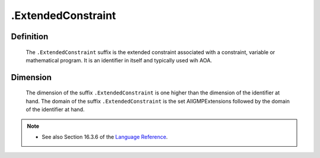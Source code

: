 .. _.ExtendedConstraint:

.ExtendedConstraint
===================

Definition
----------

    The ``.ExtendedConstraint`` suffix is the extended constraint associated
    with a constraint, variable or mathematical program. It is an identifier
    in itself and typically used wih AOA.

Dimension
---------

    The dimension of the suffix ``.ExtendedConstraint`` is one higher than
    the dimension of the identifier at hand. The domain of the suffix
    ``.ExtendedConstraint`` is the set AllGMPExtensions followed by the
    domain of the identifier at hand.

.. note::

    -  See also Section 16.3.6 of the `Language Reference <https://documentation.aimms.com/_downloads/AIMMS_ref.pdf>`__.
